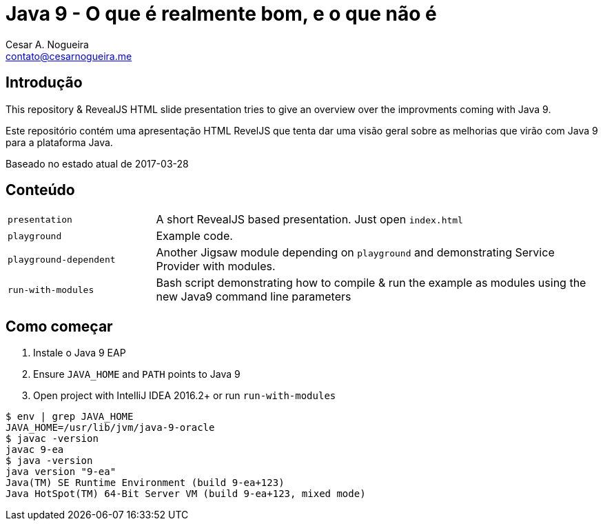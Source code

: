 = Java 9 - O que é realmente bom, e o que não é
Cesar A. Nogueira <contato@cesarnogueira.me>

== Introdução
This repository & RevealJS HTML slide presentation tries to give an overview
over the improvments coming with Java 9.

Este repositório contém uma apresentação HTML RevelJS que tenta dar uma visão geral
sobre as melhorias que virão com Java 9 para a plataforma Java.

Baseado no estado atual de 2017-03-28

== Conteúdo

[cols="1,3"]
|===
|`presentation`         | A short RevealJS based presentation. Just open `index.html`
|`playground`           | Example code.
|`playground-dependent` | Another Jigsaw module depending on `playground` and
      demonstrating Service Provider with modules.
|`run-with-modules`     | Bash script demonstrating how to compile & run the example
      as modules using the new Java9 command line parameters
|===

== Como começar
1. Instale o Java 9 EAP
2. Ensure `JAVA_HOME` and `PATH` points to Java 9
3. Open project with IntelliJ IDEA 2016.2+ or run `run-with-modules`

----
$ env | grep JAVA_HOME
JAVA_HOME=/usr/lib/jvm/java-9-oracle
$ javac -version
javac 9-ea
$ java -version
java version "9-ea"
Java(TM) SE Runtime Environment (build 9-ea+123)
Java HotSpot(TM) 64-Bit Server VM (build 9-ea+123, mixed mode)
----

